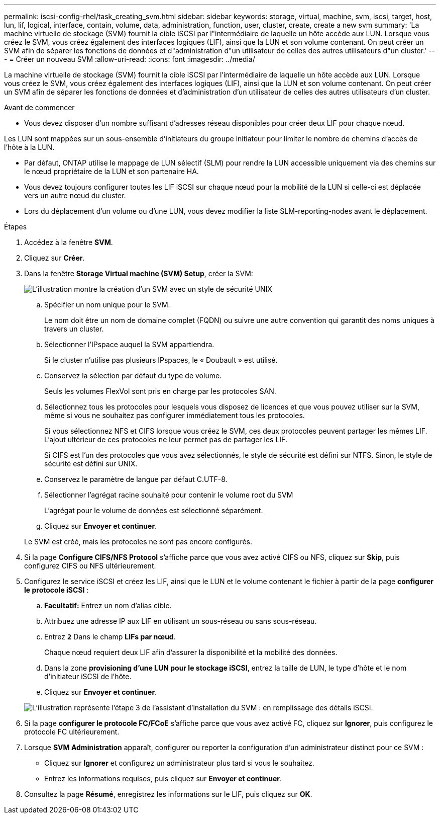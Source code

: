 ---
permalink: iscsi-config-rhel/task_creating_svm.html 
sidebar: sidebar 
keywords: storage, virtual, machine, svm, iscsi, target, host, lun, lif, logical, interface, contain, volume, data, administration, function, user, cluster, create, create a new svm 
summary: 'La machine virtuelle de stockage (SVM) fournit la cible iSCSI par l"intermédiaire de laquelle un hôte accède aux LUN. Lorsque vous créez le SVM, vous créez également des interfaces logiques (LIF), ainsi que la LUN et son volume contenant. On peut créer un SVM afin de séparer les fonctions de données et d"administration d"un utilisateur de celles des autres utilisateurs d"un cluster.' 
---
= Créer un nouveau SVM
:allow-uri-read: 
:icons: font
:imagesdir: ../media/


[role="lead"]
La machine virtuelle de stockage (SVM) fournit la cible iSCSI par l'intermédiaire de laquelle un hôte accède aux LUN. Lorsque vous créez le SVM, vous créez également des interfaces logiques (LIF), ainsi que la LUN et son volume contenant. On peut créer un SVM afin de séparer les fonctions de données et d'administration d'un utilisateur de celles des autres utilisateurs d'un cluster.

.Avant de commencer
* Vous devez disposer d'un nombre suffisant d'adresses réseau disponibles pour créer deux LIF pour chaque nœud.


Les LUN sont mappées sur un sous-ensemble d'initiateurs du groupe initiateur pour limiter le nombre de chemins d'accès de l'hôte à la LUN.

* Par défaut, ONTAP utilise le mappage de LUN sélectif (SLM) pour rendre la LUN accessible uniquement via des chemins sur le nœud propriétaire de la LUN et son partenaire HA.
* Vous devez toujours configurer toutes les LIF iSCSI sur chaque nœud pour la mobilité de la LUN si celle-ci est déplacée vers un autre nœud du cluster.
* Lors du déplacement d'un volume ou d'une LUN, vous devez modifier la liste SLM-reporting-nodes avant le déplacement.


.Étapes
. Accédez à la fenêtre *SVM*.
. Cliquez sur *Créer*.
. Dans la fenêtre *Storage Virtual machine (SVM) Setup*, créer la SVM:
+
image::../media/svm_setup_details_page_unix_selected_iscsi_rhel.gif[L'illustration montre la création d'un SVM avec un style de sécurité UNIX]

+
.. Spécifier un nom unique pour le SVM.
+
Le nom doit être un nom de domaine complet (FQDN) ou suivre une autre convention qui garantit des noms uniques à travers un cluster.

.. Sélectionner l'IPspace auquel la SVM appartiendra.
+
Si le cluster n'utilise pas plusieurs IPspaces, le « Doubault » est utilisé.

.. Conservez la sélection par défaut du type de volume.
+
Seuls les volumes FlexVol sont pris en charge par les protocoles SAN.

.. Sélectionnez tous les protocoles pour lesquels vous disposez de licences et que vous pouvez utiliser sur la SVM, même si vous ne souhaitez pas configurer immédiatement tous les protocoles.
+
Si vous sélectionnez NFS et CIFS lorsque vous créez le SVM, ces deux protocoles peuvent partager les mêmes LIF. L'ajout ultérieur de ces protocoles ne leur permet pas de partager les LIF.

+
Si CIFS est l'un des protocoles que vous avez sélectionnés, le style de sécurité est défini sur NTFS. Sinon, le style de sécurité est défini sur UNIX.

.. Conservez le paramètre de langue par défaut C.UTF-8.
.. Sélectionner l'agrégat racine souhaité pour contenir le volume root du SVM
+
L'agrégat pour le volume de données est sélectionné séparément.

.. Cliquez sur *Envoyer et continuer*.


+
Le SVM est créé, mais les protocoles ne sont pas encore configurés.

. Si la page *Configure CIFS/NFS Protocol* s'affiche parce que vous avez activé CIFS ou NFS, cliquez sur *Skip*, puis configurez CIFS ou NFS ultérieurement.
. Configurez le service iSCSI et créez les LIF, ainsi que le LUN et le volume contenant le fichier à partir de la page *configurer le protocole iSCSI* :
+
.. *Facultatif:* Entrez un nom d'alias cible.
.. Attribuez une adresse IP aux LIF en utilisant un sous-réseau ou sans sous-réseau.
.. Entrez `*2*` Dans le champ *LIFs par nœud*.
+
Chaque nœud requiert deux LIF afin d'assurer la disponibilité et la mobilité des données.

.. Dans la zone *provisioning d'une LUN pour le stockage iSCSI*, entrez la taille de LUN, le type d'hôte et le nom d'initiateur iSCSI de l'hôte.
.. Cliquez sur *Envoyer et continuer*.


+
image::../media/create_new_svm_wizard_iscsi_details_linux.gif[L'illustration représente l'étape 3 de l'assistant d'installation du SVM : en remplissage des détails iSCSI.]

. Si la page *configurer le protocole FC/FCoE* s'affiche parce que vous avez activé FC, cliquez sur *Ignorer*, puis configurez le protocole FC ultérieurement.
. Lorsque *SVM Administration* apparaît, configurer ou reporter la configuration d'un administrateur distinct pour ce SVM :
+
** Cliquez sur *Ignorer* et configurez un administrateur plus tard si vous le souhaitez.
** Entrez les informations requises, puis cliquez sur *Envoyer et continuer*.


. Consultez la page *Résumé*, enregistrez les informations sur le LIF, puis cliquez sur *OK*.

